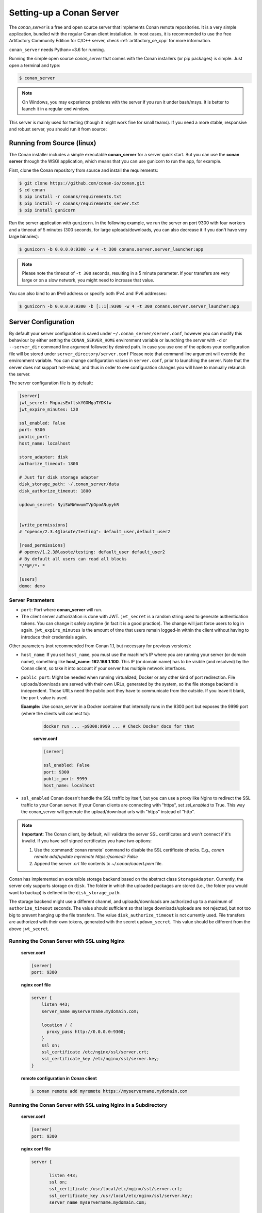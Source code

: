 .. _conan_server:

Setting-up a Conan Server
=========================

The *conan_server* is a free and open source server that implements Conan remote repositories. It is a very simple application,
bundled with the regular Conan client installation. In most cases, it is recommended to use the free Artifactory
Community Edition for C/C++ server, check :ref:`artifactory_ce_cpp` for more information.

``conan_server`` needs Python>=3.6 for running.

Running the simple open source *conan_server* that comes with the Conan installers (or pip packages) is simple. Just open
a terminal and type:

.. code:: bash

   $ conan_server
   
.. note::

    On Windows, you may experience problems with the server if you run it under bash/msys. It is
    better to launch it in a regular ``cmd`` window.

This server is mainly used for testing (though it might work fine for small teams). If you need a
more stable, responsive and robust server, you should run it from source:

Running from Source (linux)
---------------------------

The Conan installer includes a simple executable **conan_server** for a server quick start.
But you can use the **conan server** through the WSGI application, which means that you can use gunicorn
to run the app, for example.


First, clone the Conan repository from source and install the requirements:

.. code-block:: bash

    $ git clone https://github.com/conan-io/conan.git
    $ cd conan
    $ pip install -r conans/requirements.txt
    $ pip install -r conans/requirements_server.txt
    $ pip install gunicorn
    
    
Run the server application with ``gunicorn``. In the following example, we run the server on port 9300 with four workers and a timeout of 5 minutes (300 seconds, for large uploads/downloads, you can also decrease it if you don't have very large binaries):


.. code-block:: bash

    $ gunicorn -b 0.0.0.0:9300 -w 4 -t 300 conans.server.server_launcher:app


.. note::

    Please note the timeout of ``-t 300`` seconds, resulting in a 5 minute parameter. If your transfers are very large or on a slow network, you might need to increase that value.

You can also bind to an IPv6 address or specify both IPv4 and IPv6 addresses:

.. code-block:: bash

    $ gunicorn -b 0.0.0.0:9300 -b [::1]:9300 -w 4 -t 300 conans.server.server_launcher:app


Server Configuration
--------------------
By default your server configuration is saved under ``~/.conan_server/server.conf``, however you can modify this behaviour by either setting the ``CONAN_SERVER_HOME`` environment variable or launching the server with ``-d`` or ``--server_dir`` command line argument followed by desired path. In case you use one of the options your configuration file will be stored under ``server_directory/server.conf`` Please note that command line argument will override the environment variable. You can change configuration values in ``server.conf``, prior to launching the server. Note that the server does not support hot-reload, and thus in order to see configuration changes you will have to manually relaunch the server.

The server configuration file is by default:

.. code-block:: text

   [server]
   jwt_secret: MnpuzsExftskYGOMgaTYDKfw
   jwt_expire_minutes: 120
   
   ssl_enabled: False
   port: 9300
   public_port:
   host_name: localhost
   
   store_adapter: disk
   authorize_timeout: 1800
   
   # Just for disk storage adapter
   disk_storage_path: ~/.conan_server/data
   disk_authorize_timeout: 1800
   
   updown_secret: NyiSWNWnwumTVpGpoANuyyhR
   
   
   [write_permissions]
   # "opencv/2.3.4@lasote/testing": default_user,default_user2
   
   [read_permissions]  
   # opencv/1.2.3@lasote/testing: default_user default_user2
   # By default all users can read all blocks
   */*@*/*: *
     
   [users]
   demo: demo
   

Server Parameters
+++++++++++++++++

.. note:

    The Conan server from v1.1 supports relative URLs, allowing you to avoid setting ``host_name``, ``public_port`` and ``ssl_enabled``.
    The URLs used to upload/download packages will be automatically generated in the client following the URL of the remote.
    This allows accessing the Conan server from different networks.

* ``port``: Port where **conan_server** will run.
* The client server authorization is done with JWT. ``jwt_secret`` is a random string used to 
  generate authentication tokens. You can change it safely anytime (in fact it is a good practice).
  The change will just force users to log in again. ``jwt_expire_minutes`` is the amount of time
  that users remain logged-in within the client without having to introduce their credentials
  again.

Other parameters (not recommended from Conan 1.1, but necessary for previous versions):

* ``host_name``: If you set ``host_name``, you must use the machine's IP
  where you are running your server (or domain name), something like **host_name: 192.168.1.100**.
  This IP (or domain name) has to be visible (and resolved) by the Conan client, so take it into account
  if your server has multiple network interfaces.

* ``public_port``:  Might be needed when running virtualized, Docker or any other kind of port redirection.
  File uploads/downloads are served with their own URLs, generated by the system, so the file storage backend is independent.
  Those URLs need the public port they have to communicate from the outside. If you leave it 
  blank, the ``port`` value is used.
  
  **Example:** Use conan_server in a Docker container that internally runs in the 9300 port but
  exposes the 9999 port (where the clients will connect to):
  
    .. code-block:: bash 
       
       docker run ... -p9300:9999 ... # Check Docker docs for that
      
      
    **server.conf**
    
    .. code-block:: text
      
      
       [server]
    
       ssl_enabled: False
       port: 9300
       public_port: 9999
       host_name: localhost
  
* ``ssl_enabled`` Conan doesn't handle the SSL traffic by itself, but you can use a proxy like Nginx to redirect the SSL traffic to your Conan server.
  If your Conan clients are connecting with "https", set `ssl_enabled` to True. This way the conan_server will generate the upload/download urls with "https" instead of "http".



.. note::

   **Important**: The Conan client, by default, will validate the server SSL certificates and won't connect if it's invalid.
   If you have self signed certificates you have two options:

   1. Use the :command:`conan remote` command to disable the SSL certificate checks. E.g., *conan remote add/update myremote https://somedir False*
   2. Append the server *.crt* file contents to *~/.conan/cacert.pem* file.

Conan has implemented an extensible storage backend based on the abstract class ``StorageAdapter``.
Currently, the server only supports storage on ``disk``. The folder in which the uploaded packages
are stored (i.e., the folder you would want to backup) is defined in the ``disk_storage_path``.

The storage backend might use a different channel, and uploads/downloads are authorized up to
a maximum of ``authorize_timeout`` seconds. The value should sufficient so that large downloads/uploads
are not rejected, but not too big to prevent hanging up the file transfers. The value
``disk_authorize_timeout`` is not currently used. File transfers are authorized with their own
tokens, generated with the secret ``updown_secret``. This value should be different from the above
``jwt_secret``.

Running the Conan Server with SSL using Nginx
+++++++++++++++++++++++++++++++++++++++++++++

    **server.conf**

    .. code-block:: text

       [server]
       port: 9300


    **nginx conf file**
    
    .. code-block:: text

       server { 
           listen 443;
           server_name myservername.mydomain.com;
       
           location / {
             proxy_pass http://0.0.0.0:9300;
           }
           ssl on;
           ssl_certificate /etc/nginx/ssl/server.crt;
           ssl_certificate_key /etc/nginx/ssl/server.key;
       }

    **remote configuration in Conan client**

    .. code-block:: text

        $ conan remote add myremote https://myservername.mydomain.com

Running the Conan Server with SSL using Nginx in a Subdirectory
+++++++++++++++++++++++++++++++++++++++++++++++++++++++++++++++

    **server.conf**

    .. code-block:: text

       [server]
       port: 9300

    **nginx conf file**

    .. code-block:: text

        server {

               listen 443;
               ssl on;
               ssl_certificate /usr/local/etc/nginx/ssl/server.crt;
               ssl_certificate_key /usr/local/etc/nginx/ssl/server.key;
               server_name myservername.mydomain.com;

               location /subdir/ {
                  proxy_pass http://0.0.0.0:9300/;
               }
          }

    **remote configuration in Conan client**

    .. code-block:: text

        $ conan remote add myremote https://myservername.mydomain.com/subdir/

Running Conan Server using Apache
+++++++++++++++++++++++++++++++++

    You need to install ``mod_wsgi``. If you want to use Conan installed from ``pip``, the conf file should be similar to the following example:

    **Apache conf file** (e.g., /etc/apache2/sites-available/0_conan.conf)

    .. code-block:: text

        <VirtualHost *:80>
            WSGIScriptAlias / /usr/local/lib/python3.6/dist-packages/conans/server/server_launcher.py
            WSGICallableObject app
            WSGIPassAuthorization On

            <Directory /usr/local/lib/python3.6/dist-packages/conans>
                Require all granted
            </Directory>
        </VirtualHost>


    If you want to use Conan checked out from source in, for example in `/srv/conan`, the conf file should be as follows:

    **Apache conf file** (e.g., /etc/apache2/sites-available/0_conan.conf)

    .. code-block:: text

        <VirtualHost *:80>
            WSGIScriptAlias / /srv/conan/conans/server/server_launcher.py
            WSGICallableObject app
            WSGIPassAuthorization On

            <Directory /srv/conan/conans>
                Require all granted
            </Directory>
        </VirtualHost>

    The directive ``WSGIPassAuthorization On`` is needed to pass the HTTP basic authentication to Conan.

    Also take into account that the server config files are located in the home of the configured Apache user,
    e.g., var/www/.conan_server, so remember to use that directory to configure your Conan server.

Permissions Parameters
++++++++++++++++++++++

By default, the server configuration when set to Read can be done anonymous,
but uploading requires you to be  registered users. Users can easily be registered in the ``[users]`` section,
by defining a pair of ``login: password`` for each one. Plain text passwords are used at the moment, but
as the server is on-premises (behind firewall), you just need to trust your sysadmin :)

If you want to restrict read/write access to specific packages, configure the ``[read_permissions]``
and ``[write_permissions]`` sections. These sections specify the sequence of patterns and authorized users,
in the form:

.. code-block:: text

    # use a comma-separated, no-spaces list of users
    package/version@user/channel: allowed_user1,allowed_user2

E.g.:

.. code-block:: text

   */*@*/*: * # allow all users to all packages
   PackageA/*@*/*: john,peter # allow john and peter access to any PackageA
   */*@project/*: john # Allow john to access any package from the "project" user
   
The rules are evaluated in order. If the left side of the pattern matches, the rule is applied
and it will not continue searching for matches.

Authentication
++++++++++++++

By default, Conan provides a simple ``user: password`` users list in the ``server.conf`` file.

There is also a plugin mechanism for setting other authentication methods. The process to install any of them 
is a simple two-step process:

1. Copy the authenticator source file into the ``.conan_server/plugins/authenticator`` folder.
2. Add ``custom_authenticator: authenticator_name`` to the ``server.conf`` [server] section.

This is a list of available authenticators, visit their URLs to retrieve them, but also to report issues and collaborate:

- **htpasswd**: Use your server Apache htpasswd file to authenticate users. Get it: https://github.com/d-schiffner/conan-htpasswd
- **LDAP**: Use your LDAP server to authenticate users. Get it: https://github.com/uilianries/conan-ldap-authentication

Create Your Own Custom Authenticator
____________________________________

If you want to create your own Authenticator, create a Python module
in ``~/.conan_server/plugins/authenticator/my_authenticator.py``

**Example:**

.. code-block:: python

     def get_class():
         return MyAuthenticator()


     class MyAuthenticator(object):
         def valid_user(self, username, plain_password):
             return username == "foo" and plain_password == "bar"

The module has to implement:

- A factory function ``get_class()`` that returns a class with a ``valid_user()`` method instance.
- The class containing the ``valid_user()`` that has to return True if the user and password are valid or False otherwise.

Authorizations
++++++++++++++

By default, Conan uses the contents of the ``[read_permissions]`` and ``[write_permissions]`` sections
to authorize or reject a request.

A plugin system is also available to customize the authorization mechanism. The installation of such a plugin
is a simple two-step process:

1. Copy the authorizer's source file into the ``.conan_server/plugins/authorizer`` folder.
2. Add ``custom_authorizer: authorizer_name`` to the ``server.conf`` [server] section.

Create Your Own Custom Authorizer
_________________________________

If you want to create your own Authorizer, create a Python module
in ``~/.conan_server/plugins/authorizer/my_authorizer.py``

**Example:**

.. code-block:: python

     from conans.errors import AuthenticationException, ForbiddenException

     def get_class():
         return MyAuthorizer()

     class MyAuthorizer(object):
         def _check_conan(self, username, ref):
             if ref.user == username:
                 return

             if username:
                 raise ForbiddenException("Permission denied")
             else:
                 raise AuthenticationException()

         def _check_package(self, username, pref):
            self._check(username, pref.ref)

         check_read_conan = _check_conan
         check_write_conan = _check_conan
         check_delete_conan = _check_conan
         check_read_package = _check_package
         check_write_package = _check_package
         check_delete_package = _check_package

The module has to implement:

- A factory function ``get_class()`` that returns an instance of a class conforming to the Authorizer's interface.
- A class that implements all the methods defined in the Authorizer interface:
    - ``check_read_conan()`` is used to decide whether to allow read access to a recipe.
    - ``check_write_conan()`` is used to decide whether to allow write access to a recipe.
    - ``check_delete_conan()`` is used to decide whether to allow a recipe's deletion.
    - ``check_read_package()`` is used to decide whether to allow read access to a package.
    - ``check_write_package()`` is used to decide whether to allow write access to a package.
    - ``check_delete_package()`` is used to decide whether to allow a package's deletion.

The ``check_*_conan()`` methods are called with a username and ``conans.model.ref.ConanFileReference`` instance as their arguments.
Meanwhile the ``check_*_package()`` methods are passed a username and ``conans.model.ref.PackageReference`` instance as their arguments.
These methods should raise an exception, unless the user is allowed to perform the requested action.


Got any doubts? Please check out our :ref:`FAQ section <faq>` or |write_us|.


.. |write_us| raw:: html

   <a href="mailto:info@conan.io" target="_blank">write us</a>
